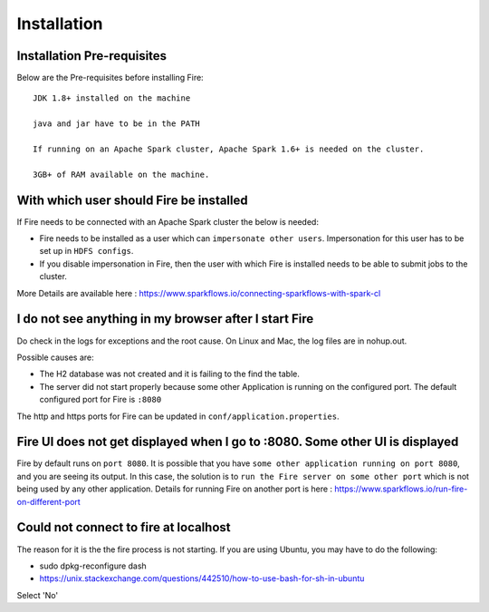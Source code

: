 Installation
============


Installation Pre-requisites
---------------------------

Below are the Pre-requisites before installing Fire::

    JDK 1.8+ installed on the machine

    java and jar have to be in the PATH

    If running on an Apache Spark cluster, Apache Spark 1.6+ is needed on the cluster.

    3GB+ of RAM available on the machine.


With which user should Fire be installed
----------------------------------------

If Fire needs to be connected with an Apache Spark cluster the below is needed:

* Fire needs to be installed as a user which can ``impersonate other users``. Impersonation for this user has to be set up in ``HDFS configs``.
* If you disable impersonation in Fire, then the user with which Fire is installed needs to be able to submit jobs to the cluster.

More Details are available here : https://www.sparkflows.io/connecting-sparkflows-with-spark-cl



I do not see anything in my browser after I start Fire
------------------------------------------------------------

Do check in the logs for exceptions and the root cause. On Linux and Mac, the log files are in nohup.out.

Possible causes are:

* The H2 database was not created and it is failing to the find the table.
* The server did not start properly because some other Application is running on the configured port. The default configured port for Fire is ``:8080``

The http and https ports for Fire can be updated in ``conf/application.properties``.


Fire UI does not get displayed when I go to :8080. Some other UI is displayed
-----------------------------------------------------------------------------------

Fire by default runs on ``port 8080``. It is possible that you have ``some other application running on port 8080``, and you are seeing its output. In this case, the solution is to ``run the Fire server on some other port`` which is not being used by any other application. Details for running Fire on another port is here : https://www.sparkflows.io/run-fire-on-different-port


Could not connect to fire at localhost
---------------------------------------

The reason for it is the the fire process is not starting. If you are using Ubuntu, you may have to do the following:

- sudo dpkg-reconfigure dash
- https://unix.stackexchange.com/questions/442510/how-to-use-bash-for-sh-in-ubuntu

Select 'No'



